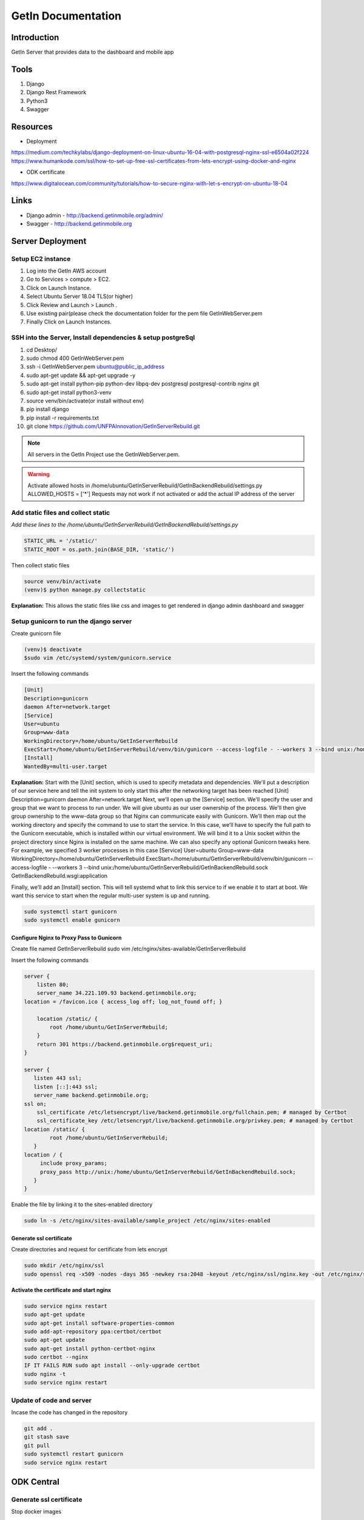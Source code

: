 ======================
GetIn Documentation
======================

Introduction
============
GetIn Server that provides data to the dashboard and mobile app

Tools
============
#. Django
#. Django Rest Framework
#. Python3
#. Swagger



Resources
============

* Deployment

https://medium.com/techkylabs/django-deployment-on-linux-ubuntu-16-04-with-postgresql-nginx-ssl-e6504a02f224
https://www.humankode.com/ssl/how-to-set-up-free-ssl-certificates-from-lets-encrypt-using-docker-and-nginx

* ODK certificate 

https://www.digitalocean.com/community/tutorials/how-to-secure-nginx-with-let-s-encrypt-on-ubuntu-18-04


Links
============

* Django admin - http://backend.getinmobile.org/admin/
* Swagger - http://backend.getinmobile.org


Server Deployment
===================

Setup EC2 instance
-------------------

#. Log into the GetIn AWS account
#. Go to Services > compute > EC2.
#. Click on Launch Instance.
#. Select Ubuntu Server 18.04 TLS(or higher)
#. Click Review and Launch > Launch .
#. Use existing pair(please check the documentation folder for the pem file GetInWebServer.pem
#. Finally Click on Launch Instances.



SSH  into the Server, Install dependencies & setup postgreSql
----------------------------------------------------------------
#. cd Desktop/
#. sudo chmod 400 GetInWebServer.pem
#. ssh -i GetInWebServer.pem ubuntu@public_ip_address
#. sudo apt-get update && apt-get upgrade -y
#. sudo apt-get install python-pip python-dev libpq-dev postgresql postgresql-contrib nginx git
#. sudo apt-get install python3-venv
#. source venv/bin/activate(or install without env)
#. pip install django
#. pip install -r requirements.txt
#. git clone https://github.com/UNFPAInnovation/GetInServerRebuild.git

.. note:: All servers in the GetIn Project use the GetInWebServer.pem.

.. warning:: Activate allowed hosts in /home/ubuntu/GetInServerRebuild/GetInBackendRebuild/settings.py ALLOWED_HOSTS = ['*']
    Requests may not work if not activated or add the actual IP address of the server


Add static files and collect static
-------------------------------------
`Add these lines to the /home/ubuntu/GetInServerRebuild/GetInBackendRebuild/settings.py`

.. code-block:: python

    STATIC_URL = '/static/'
    STATIC_ROOT = os.path.join(BASE_DIR, 'static/')

Then collect static files

.. code-block:: console

    source venv/bin/activate
    (venv)$ python manage.py collectstatic

**Explanation:** This allows the static files like css and images to get rendered in django admin dashboard and swagger




Setup gunicorn to run the django server
----------------------------------------

Create gunicorn file

.. code-block:: console

    (venv)$ deactivate
    $sudo vim /etc/systemd/system/gunicorn.service


Insert the following commands

.. code-block:: python

    [Unit]
    Description=gunicorn
    daemon After=network.target
    [Service]
    User=ubuntu
    Group=www-data
    WorkingDirectory=/home/ubuntu/GetInServerRebuild
    ExecStart=/home/ubuntu/GetInServerRebuild/venv/bin/gunicorn --access-logfile - --workers 3 --bind unix:/home/ubuntu/sample_project/sample_project.sock sample_project.wsgi:application
    [Install]
    WantedBy=multi-user.target

**Explanation:**
Start with the [Unit] section, which is used to specify metadata and dependencies. We'll put a description of our service here and tell the init system to only start this after the networking target has been reached
[Unit]
Description=gunicorn
daemon After=network.target
Next, we’ll open up the [Service] section. We'll specify the user and group that we want to process to run under. We will give ubuntu as our user ownership of the process. We'll then give group ownership to the www-data group so that Nginx can communicate easily with Gunicorn.
We’ll then map out the working directory and specify the command to use to start the service. In this case, we’ll have to specify the full path to the Gunicorn executable, which is installed within our virtual environment. We will bind it to a Unix socket within the project directory since Nginx is installed on the same machine. We can also specify any optional Gunicorn tweaks here. For example, we specified 3 worker processes in this case
[Service]
User=ubuntu
Group=www-data
WorkingDirectory=/home/ubuntu/GetInServerRebuild
ExecStart=/home/ubuntu/GetInServerRebuild/venv/bin/gunicorn --access-logfile - --workers 3 --bind unix:/home/ubuntu/GetInServerRebuild/GetInBackendRebuild.sock GetInBackendRebuild.wsgi:application


Finally, we’ll add an [Install] section. This will tell systemd what to link this service to if we enable it to start at boot. We want this service to start when the regular multi-user system is up and running.

.. code-block:: console

    sudo systemctl start gunicorn
    sudo systemctl enable gunicorn


Configure Nginx to Proxy Pass to Gunicorn
~~~~~~~~~~~~~~~~~~~~~~~~~~~~~~~~~~~~~~~~~~

Create file named GetInServerRebuild
sudo vim /etc/nginx/sites-available/GetInServerRebuild

Insert the following commands

.. code-block:: python

    server {
        listen 80;
        server_name 34.221.109.93 backend.getinmobile.org;
    location = /favicon.ico { access_log off; log_not_found off; }

        location /static/ {
            root /home/ubuntu/GetInServerRebuild;
        }
        return 301 https://backend.getinmobile.org$request_uri;
    }

    server {
       listen 443 ssl;
       listen [::]:443 ssl;
       server_name backend.getinmobile.org;
    ssl on;
        ssl_certificate /etc/letsencrypt/live/backend.getinmobile.org/fullchain.pem; # managed by Certbot
        ssl_certificate_key /etc/letsencrypt/live/backend.getinmobile.org/privkey.pem; # managed by Certbot
    location /static/ {
            root /home/ubuntu/GetInServerRebuild;
       }
    location / {
         include proxy_params;
         proxy_pass http://unix:/home/ubuntu/GetInServerRebuild/GetInBackendRebuild.sock;
       }
    }

Enable the file by linking it to the sites-enabled directory

.. code-block:: console

    sudo ln -s /etc/nginx/sites-available/sample_project /etc/nginx/sites-enabled

Generate ssl certificate
~~~~~~~~~~~~~~~~~~~~~~~~~

Create directories and request for certificate from lets encrypt

.. code-block:: console

    sudo mkdir /etc/nginx/ssl
    sudo openssl req -x509 -nodes -days 365 -newkey rsa:2048 -keyout /etc/nginx/ssl/nginx.key -out /etc/nginx/ssl/nginx.crt



**Activate the certificate and start nginx**

.. code-block:: console

    sudo service nginx restart
    sudo apt-get update
    sudo apt-get install software-properties-common
    sudo add-apt-repository ppa:certbot/certbot
    sudo apt-get update
    sudo apt-get install python-certbot-nginx
    sudo certbot --nginx
    IF IT FAILS RUN sudo apt install --only-upgrade certbot
    sudo nginx -t
    sudo service nginx restart


Update of code and server
--------------------------

Incase the code has changed in the repository

.. code-block:: console

    git add .
    git stash save
    git pull
    sudo systemctl restart gunicorn
    sudo service nginx restart


ODK Central
============

Generate ssl certificate
-------------------------

Stop docker images

.. code-block:: console

    cd central
    docker-compose stop nginx


Update the certificates


.. code-block:: console

    sudo systemctl start nginx
    sudo certbot --nginx -d odkcentral.getinmobile.org
    sudo cp /etc/letsencrypt/live/odkcentral.getinmobile.org/fullchain.pem /home/ubuntu/central/files/local/customssl/fullchain.pem
    sudo cp /etc/letsencrypt/live/odkcentral.getinmobile.org/privkey.pem /home/ubuntu/central/files/local/customssl/privkey.pem
    cd central
    sudo systemctl stop nginx
    docker-compose build nginx
    docker-compose up -d
    OR Run the `update_certificate.sh` file


.. note:: You may need to kill nginx manually. The system may also run out of space.


.. code-block:: console

    ps -ef |grep nginx
    kill -9 pid


.. warning:: The system may run out of space. FIRST MAKE SURE THE IMAGES ARE RUNNING using docker ps. Then run `sudo docker system prune`